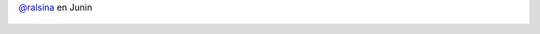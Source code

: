 `@ralsina <https://twitter.com/ralsina>`_ en Junin

.. figure:: 34g2lg.thumbnail.jpg
  :target: 34g2lg.jpg

